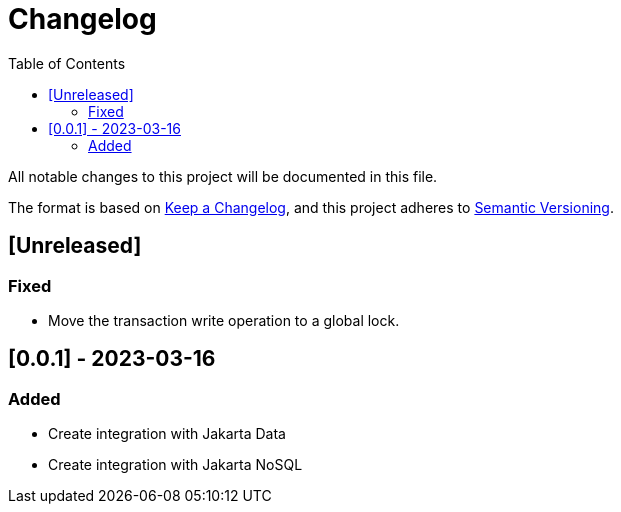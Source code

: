 = Changelog
:toc: auto

All notable changes to this project will be documented in this file.

The format is based on https://keepachangelog.com/en/1.0.0/[Keep a Changelog],
and this project adheres to https://semver.org/spec/v2.0.0.html[Semantic Versioning].

== [Unreleased]

=== Fixed

- Move the transaction write operation to a global lock.

== [0.0.1] - 2023-03-16

=== Added

- Create integration with Jakarta Data
- Create integration with Jakarta NoSQL



